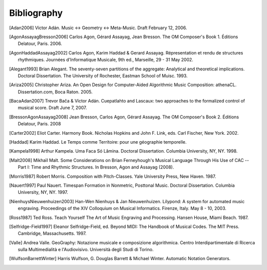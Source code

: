 Bibliography
============

.. [Adan2006] Víctor Adán.
   Music <-> Geometry <-> Meta-Music. Draft February 12, 2006.

.. [AgonAssayagBresson2006] Carlos Agon, Gérard Assayag, Jean Bresson.
   The OM Composer's Book 1. Éditions Delatour, Paris. 2006.    

.. [AgonHaddadAssayag2002] Carlos Agon, Karim Haddad & Gerard Assayag. 
   Répresentation et rendu de structures rhythmiques. 
   Journées d'Informatique Musicale, 9th ed., Marseille, 29 - 31 May 2002.

.. [Alegant1993] Brian Alegant.
   The seventy-seven partitions of the aggregate:
   Analytical and theoretical implications.
   Doctoral Dissertation. The University of Rochester, Eastman School of Muisc. 1993.

.. [Ariza2005] Christopher Ariza.
   An Open Design for Computer-Aided Algorithmic Music Composition:
   athenaCL.
   Dissertation.com, Boca Raton. 2005.

.. [BacaAdan2007] Trevor Bača & Víctor Adán. 
   Cuepatlahto and Lascaux: two approaches to the formalized control of musical score.
   Draft June 7, 2007.

.. [BressonAgonAssayag2008] Jean Bresson, Carlos Agon, Gérard Assayag.
   The OM Composer's Book 2.  Éditions Delatour, Paris. 2008

.. [Carter2002] Eliot Carter.
   Harmony Book.
   Nicholas Hopkins and John F. Link, eds.
   Carl Fischer, New York. 2002.

.. [Haddad] Karim Haddad. 
   Le Temps comme Territoire: pour une géographie temporelle.

.. [Kampela1998] Arthur Kampela.
   Uma Faca Só Lâmina.
   Doctoral Dissertation. Columbia University, NY, NY. 1998.

.. [Malt2008] Mikhaïl Malt.
   Some Considerations on Brian Ferneyhough's Musical Language Through His Use of CAC --
   Part I: Time and Rhythmic Structures.
   In Bresson, Agon and Assayag (2008).

.. [Morris1987] Robert Morris. 
   Composition with Pitch-Classes. Yale University Press, New Haven. 1987.

.. [Nauert1997] Paul Nauert.
   Timespan Formation in Nonmetric, Posttonal Music.
   Doctoral Dissertation. Columbia University, NY, NY. 1997.

.. [NienhuysNieuwenhuizen2003] Han-Wen Nienhuys & Jan Nieuwenhuizen. 
   Lilypond: A system for automated music engraving. 
   Proceedings of the XIV Colloquium on Musical Informatics.
   Firenze, Italy. May 8 - 10, 2003.

.. [Ross1987] Ted Ross.
   Teach Yourself The Art of Music Engraving and Processing.
   Hansen House, Miami Beach. 1987.

.. [Selfridge-Field1997] Eleanor Selfridge-Field, ed.
   Beyond MIDI: The Handbook of Musical Codes.
   The MIT Press. Cambridge, Massachusetts. 1997.

.. [Valle] Andrea Valle. 
   GeoGraphy: Notazione musicale e composizione algorithmica. 
   Centro Interdipartimentale di Ricerca sulla Multimedialità e l'Audiovisivo. 
   Università degli Studi di Torino.

.. [WulfsonBarrettWinter] Harris Wulfson, G. Douglas Barrett & Michael Winter. 
   Automatic Notation Generators.
